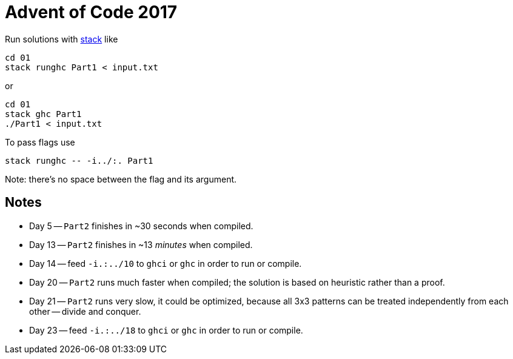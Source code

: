 = Advent of Code 2017

Run solutions with https://haskellstack.org[stack] like

```
cd 01
stack runghc Part1 < input.txt
```

or

```
cd 01
stack ghc Part1
./Part1 < input.txt
```

To pass flags use

```
stack runghc -- -i../:. Part1
```

Note: there's no space between the flag and its argument.

== Notes

* Day 5 -- `Part2` finishes in ~30 seconds when compiled.
* Day 13 -- `Part2` finishes in ~13 _minutes_ when compiled.
* Day 14 -- feed `-i.:../10` to `ghci` or `ghc` in order to run or compile.
* Day 20 -- `Part2` runs much faster when compiled; the solution is based on heuristic rather than a proof.
* Day 21 -- `Part2` runs very slow, it could be optimized, because all 3x3 patterns can be treated independently from each other -- divide and conquer.
* Day 23 -- feed `-i.:../18` to `ghci` or `ghc` in order to run or compile.

